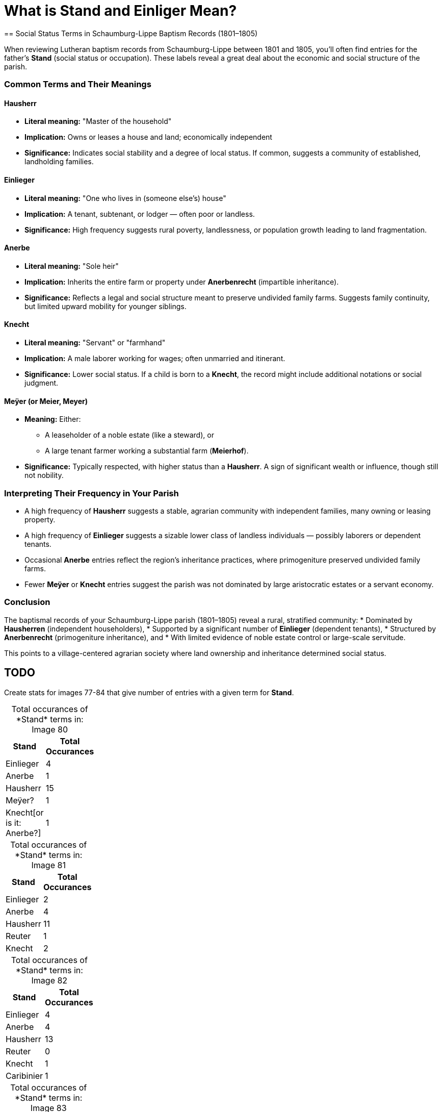 = What is *Stand* and *Einliger* Mean?
== Social Status Terms in Schaumburg-Lippe Baptism Records (1801–1805)

When reviewing Lutheran baptism records from Schaumburg-Lippe between 1801 and 1805, you’ll often find entries for the father's *Stand* (social status or occupation). These labels reveal a great deal about the economic and social structure of the parish.

=== Common Terms and Their Meanings

==== Hausherr
* *Literal meaning:* "Master of the household"
* *Implication:* Owns or leases a house and land; economically independent
* *Significance:* Indicates social stability and a degree of local status. If common, suggests a community of established, landholding families.

==== Einlieger
* *Literal meaning:* "One who lives in (someone else's) house"
* *Implication:* A tenant, subtenant, or lodger — often poor or landless.
* *Significance:* High frequency suggests rural poverty, landlessness, or population growth leading to land fragmentation.

==== Anerbe
* *Literal meaning:* "Sole heir"
* *Implication:* Inherits the entire farm or property under *Anerbenrecht* (impartible inheritance).
* *Significance:* Reflects a legal and social structure meant to preserve undivided family farms. Suggests family continuity, but limited upward mobility for younger siblings.

==== Knecht
* *Literal meaning:* "Servant" or "farmhand"
* *Implication:* A male laborer working for wages; often unmarried and itinerant.
* *Significance:* Lower social status. If a child is born to a *Knecht*, the record might include additional notations or social judgment.

==== Meÿer (or Meier, Meyer)
* *Meaning:* Either:
** A leaseholder of a noble estate (like a steward), or
** A large tenant farmer working a substantial farm (*Meierhof*).
* *Significance:* Typically respected, with higher status than a *Hausherr*. A sign of significant wealth or influence, though still not nobility.

=== Interpreting Their Frequency in Your Parish

* A high frequency of *Hausherr* suggests a stable, agrarian community with independent families, many owning or leasing property.
* A high frequency of *Einlieger* suggests a sizable lower class of landless individuals — possibly laborers or dependent tenants.
* Occasional *Anerbe* entries reflect the region’s inheritance practices, where primogeniture preserved undivided family farms.
* Fewer *Meÿer* or *Knecht* entries suggest the parish was not dominated by large aristocratic estates or a servant economy.

=== Conclusion

The baptismal records of your Schaumburg-Lippe parish (1801–1805) reveal a rural, stratified community:
* Dominated by *Hausherren* (independent householders),
* Supported by a significant number of *Einlieger* (dependent tenants),
* Structured by *Anerbenrecht* (primogeniture inheritance), and
* With limited evidence of noble estate control or large-scale servitude.

This points to a village-centered agrarian society where land ownership and inheritance determined social status.


== TODO

Create stats for images 77-84 that give number of entries with a given term for *Stand*.

[caption="Total occurances of *Stand* terms in: "] 
.Image 80
[%header,width=20%,cols="1,4"]
|===
|Stand|Total Occurances

|Einlieger|4

|Anerbe|1

|Hausherr|15

|Meÿer?|1

|Knecht[or is it: Anerbe?]|1
|===

[caption="Total occurances of *Stand* terms in: "] 
.Image 81
[%header,width=20%,cols="1,4"]
|===
|Stand|Total Occurances

|Einlieger|2

|Anerbe|4

|Hausherr|11

|Reuter|1

|Knecht|2
|===

[caption="Total occurances of *Stand* terms in: "] 
.Image 82
[%header,width=20%,cols="1,4"]
|===
|Stand|Total Occurances

|Einlieger|4

|Anerbe|4

|Hausherr|13

|Reuter|0

|Knecht|1

|Caribinier|1
|===

[caption="Total occurances of *Stand* terms in: "] 
.Image 83
[%header,width=20%,cols="1,4"]
|===
|Stand|Total Occurances

|Einlieger|10

|Hausherr|8

|Meyer|1
|===


[caption="Total occurances of *Stand* terms in: "] 
.Image 83
[%header,width=20%,cols="1,4"]
|===
|Stand|Total Occurances

|Einlieger|5

|Hausherr|6

|Anerbe|3
|===





== Discussion

.Summary of **Stand** and Words Like Einlieger
....
After doing some research this morning, I believe the term "Einlieger", which
is used often in the Petzen church registers, and used to describe Carl
Friedrich Gottlieb Krückeberg. likely refers to social or economic status, and
not just to the work one did, that is likely refers to whether one owned a home
or was tennant.

I was looking at the 1803 baptism entry for Christine Philippine Krückeberg
more closely because of the column labeled "Stand". In over 40 baptism entries
on the page only a few terms were used to give the father's or family's
"Stand"--which Ernest Thode's Genealogical Dictionary defines as: "personal
(marital) status; occupation; (legitimacy) status".  

One of these terms was "Einlieger", which Thode's Genealogical dictionary
defines as "free agricultural laborer". Another was "Anerbe". Anerbe has to do
with inheritance. It has to do with one's status as the sole heir under the
Anerbenrecht law. The most frequently used term was illegible. 

Carl Friedrich Gottlieb Krückeberg's "Stand", given in the baptism record for
Carl Friedrich Krückeberg, is "Schnieder und Einlieger". Was he both a tailor
and an agricultural laborer? Does that make sense?

I found earlier baptism records on an earlier page where the "Stand" terms used
were more legible. "Hausherr" was the most frequently used, which Thode's
defines as "master of the house; landlord".

When I asked Chatgpt what "Stand" might mean in the context just described, it
said: In the context of an 1803 Lutheran church Kirchenbuch (church book) from
Schaumburg-Lippe, the column labeled "Stand" refers to the social status,
occupation, or estate class of the father (or sometimes the parents) of the
baptized child.

The word "Stand" historically means "status", "rank", or "estate", and in this
context it indicates the person's socioeconomic position within the local
community. The terms you've found—like Hausherr, Anerbe, and Einlieger—are
descriptive of landholding and residency status, which were key aspects of
social and legal standing in early 19th-century German rural communities.

Here’s what those terms generally mean:

Hausherr: literally "house master" – typically a property-owning head of
household; someone who owns or leases a farmstead and is recognized as the
patriarch of the household.

Anerbe: The inheriting heir of a farm (often under partible or impartible
inheritance law, depending on region). An Anerbe is the designated successor to
a family property or farm. In many cases this status came with responsibilities
and privileges tied to the farm.

Einlieger: A lodger or tenant without land – someone who lives on another’s
property, often in a small cottage or room, and works for wages or rent. They
were of lower social rank than landowning farmers.

So in summary, the "Stand" column records the father's social and economic
position—especially in terms of land ownership and inheritance—which was
important information in these communities. It helps contextualize the family
within the social hierarchy of the time and place.
....


Follow up question to Chatgpt:

Answer:
....
* Not just a job title—this column tells you the person's role or class in the
* community, especially in relation to land, labor, and family inheritance.

* For males, this was often linked to their relationship to a household or
* farm.

**Hausherr** Literal translation: "Master of the house"

Meaning: Head of a household, usually a landholding farmer (Bauer) who owns or
leases a full farmstead.

Often an independent farmer or someone with enough resources to be economically
autonomous.

In legal terms, the Hausherr had authority over the household, including
servants and laborers.

**Anerbe** Literal translation: "Heir" (specifically the designated inheritor
of a farm or estate)

Meaning: The eldest son or designated male heir to inherit the farm. The Anerbe
had a special legal status under Anerbenrecht (right of primogeniture or
single-heir inheritance).

While not yet the Hausherr, the Anerbe was often treated with respect and
prepared for this role.

**Einlieger**

Literal translation: "Lodger" or "subtenant"

Meaning: A day laborer or tenant without land who lived in someone else's
house—often a small room or annex—sometimes with a family.

Einlieger were often poor and had few rights; they might work as seasonal
laborers or craftspeople.

**Knecht**

Literal translation: "Farmhand" or "servant"

Meaning: A male servant or laborer, often young and unmarried, who worked for a
Hausherr on a farm.

The female equivalent was Magd (maidservant).

Knechte were lower in status than Einlieger and had no independent household.

**Reuter (also spelled Reiter in other regions)**

Literal translation: Historically, "horseman" or "rider"

Meaning: This term can have multiple meanings depending on region and period:

In military context: A cavalryman (especially in earlier centuries).

In agricultural context (especially in northwest Germany): A tenant farmer with
a small plot of land, sometimes roughly equivalent to a Halbspänner
(half-ploughholder).

In Schaumburg-Lippe, "Reuter" may refer to a smallholder or low-ranking
leaseholder—above a Knecht or Einlieger but below a Hausherr.
....

Summary Table of ChatGPT repsonse:
[cols="1,2,3", options="header"]
|===
|Term
|Status/Role
|Notes

|Hausherr
|Head of household, farm owner
|Highest rank among these terms

|Anerbe
|Designated heir to farm
|Often the eldest son

|Einlieger
|Lodger without land
|Low-income, rented a room

|Knecht
|Male farm laborer
|Hired help, no household

|Reuter
|Small tenant farmer
|Variable meaning, usually modest landholder
|===

Here is list of ChatGPT "Recommended Resources" for understanding the society
background:

== Recommended Resources

=== 1. Heimatkunde des Fürstentums Schaumburg-Lippe (German)

This comprehensive local history offers detailed accounts of the principality's
social and economic structures, including aspects of agrarian life. It provides
context on land ownership, inheritance practices, and the roles of various
social classes.

*Access:* https://gei-digital.gei.de/viewer/fullscreen/PPN736080457/316/[GEI Digital]

=== 2. FamilySearch Schaumburg-Lippe Genealogy Resources (English)

While primarily a genealogical resource, this collection includes information
on occupations, social statuses, and community structures within
Schaumburg-Lippe. It can help contextualize the roles of individuals like
_Hausherr_, _Anerbe_, and _Einlieger_ within the broader society.

*Access:* https://www.familysearch.org/en/wiki/Schaumburg-Lippe_Societies

=== 3. Principality of Schaumburg-Lippe - Wikipedia (English)

This article provides an overview of the principality's history, including its
political structure and societal organization during the 19th century. It can
serve as a starting point for understanding the broader context of the region.

*Access:* https://en.wikipedia.org/wiki/Principality_of_Schaumburg-Lippe

=== 4. Schaumburg-Lippe Genealogy - Eggert Family Genealogy (English)

This resource offers historical insights into Schaumburg-Lippe, including
demographic information and aspects of daily life. It can provide context on
the living conditions and social dynamics of the time.

*Access:* https://www.aegilops.com/slp/index.html[Eggert Family Genealogy]

=== 5. Historical Society of Schaumburg-Lippe Archives (German)

The Schaumburg-Lippische Heimatverein has a collection of documents deposited
at the Lower Saxony State Archives in Bückeburg. These archives contain
valuable primary sources that can shed light on the agrarian society and class
structures of the region.

*Access:* https://www.yerusha-search.eu/viewer/metadata/IFH-0275/1/

